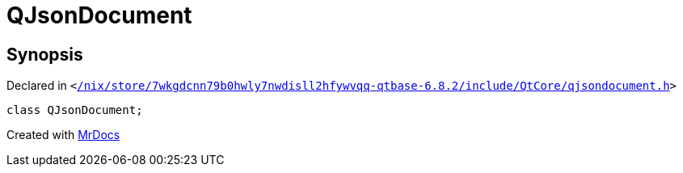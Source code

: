 [#QJsonDocument]
= QJsonDocument
:relfileprefix: 
:mrdocs:


== Synopsis

Declared in `&lt;https://github.com/PrismLauncher/PrismLauncher/blob/develop/launcher//nix/store/7wkgdcnn79b0hwly7nwdisll2hfywvqq-qtbase-6.8.2/include/QtCore/qjsondocument.h#L47[&sol;nix&sol;store&sol;7wkgdcnn79b0hwly7nwdisll2hfywvqq&hyphen;qtbase&hyphen;6&period;8&period;2&sol;include&sol;QtCore&sol;qjsondocument&period;h]&gt;`

[source,cpp,subs="verbatim,replacements,macros,-callouts"]
----
class QJsonDocument;
----






[.small]#Created with https://www.mrdocs.com[MrDocs]#
